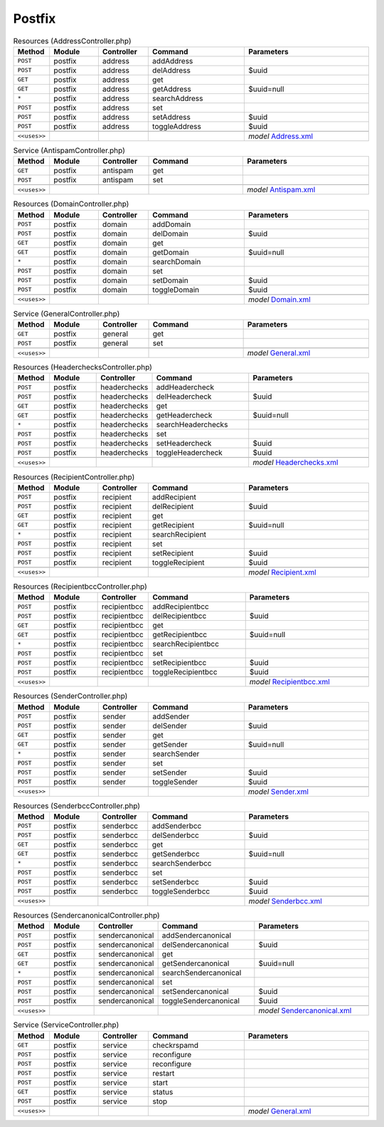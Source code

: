 Postfix
~~~~~~~

.. csv-table:: Resources (AddressController.php)
   :header: "Method", "Module", "Controller", "Command", "Parameters"
   :widths: 4, 15, 15, 30, 40

    "``POST``","postfix","address","addAddress",""
    "``POST``","postfix","address","delAddress","$uuid"
    "``GET``","postfix","address","get",""
    "``GET``","postfix","address","getAddress","$uuid=null"
    "``*``","postfix","address","searchAddress",""
    "``POST``","postfix","address","set",""
    "``POST``","postfix","address","setAddress","$uuid"
    "``POST``","postfix","address","toggleAddress","$uuid"

    "``<<uses>>``", "", "", "", "*model* `Address.xml <https://github.com/yetitecnologia/plugins/blob/master/mail/postfix/src/opnsense/mvc/app/models/OPNsense/Postfix/Address.xml>`__"

.. csv-table:: Service (AntispamController.php)
   :header: "Method", "Module", "Controller", "Command", "Parameters"
   :widths: 4, 15, 15, 30, 40

    "``GET``","postfix","antispam","get",""
    "``POST``","postfix","antispam","set",""

    "``<<uses>>``", "", "", "", "*model* `Antispam.xml <https://github.com/yetitecnologia/plugins/blob/master/mail/postfix/src/opnsense/mvc/app/models/OPNsense/Postfix/Antispam.xml>`__"

.. csv-table:: Resources (DomainController.php)
   :header: "Method", "Module", "Controller", "Command", "Parameters"
   :widths: 4, 15, 15, 30, 40

    "``POST``","postfix","domain","addDomain",""
    "``POST``","postfix","domain","delDomain","$uuid"
    "``GET``","postfix","domain","get",""
    "``GET``","postfix","domain","getDomain","$uuid=null"
    "``*``","postfix","domain","searchDomain",""
    "``POST``","postfix","domain","set",""
    "``POST``","postfix","domain","setDomain","$uuid"
    "``POST``","postfix","domain","toggleDomain","$uuid"

    "``<<uses>>``", "", "", "", "*model* `Domain.xml <https://github.com/yetitecnologia/plugins/blob/master/mail/postfix/src/opnsense/mvc/app/models/OPNsense/Postfix/Domain.xml>`__"

.. csv-table:: Service (GeneralController.php)
   :header: "Method", "Module", "Controller", "Command", "Parameters"
   :widths: 4, 15, 15, 30, 40

    "``GET``","postfix","general","get",""
    "``POST``","postfix","general","set",""

    "``<<uses>>``", "", "", "", "*model* `General.xml <https://github.com/yetitecnologia/plugins/blob/master/mail/postfix/src/opnsense/mvc/app/models/OPNsense/Postfix/General.xml>`__"

.. csv-table:: Resources (HeaderchecksController.php)
   :header: "Method", "Module", "Controller", "Command", "Parameters"
   :widths: 4, 15, 15, 30, 40

    "``POST``","postfix","headerchecks","addHeadercheck",""
    "``POST``","postfix","headerchecks","delHeadercheck","$uuid"
    "``GET``","postfix","headerchecks","get",""
    "``GET``","postfix","headerchecks","getHeadercheck","$uuid=null"
    "``*``","postfix","headerchecks","searchHeaderchecks",""
    "``POST``","postfix","headerchecks","set",""
    "``POST``","postfix","headerchecks","setHeadercheck","$uuid"
    "``POST``","postfix","headerchecks","toggleHeadercheck","$uuid"

    "``<<uses>>``", "", "", "", "*model* `Headerchecks.xml <https://github.com/yetitecnologia/plugins/blob/master/mail/postfix/src/opnsense/mvc/app/models/OPNsense/Postfix/Headerchecks.xml>`__"

.. csv-table:: Resources (RecipientController.php)
   :header: "Method", "Module", "Controller", "Command", "Parameters"
   :widths: 4, 15, 15, 30, 40

    "``POST``","postfix","recipient","addRecipient",""
    "``POST``","postfix","recipient","delRecipient","$uuid"
    "``GET``","postfix","recipient","get",""
    "``GET``","postfix","recipient","getRecipient","$uuid=null"
    "``*``","postfix","recipient","searchRecipient",""
    "``POST``","postfix","recipient","set",""
    "``POST``","postfix","recipient","setRecipient","$uuid"
    "``POST``","postfix","recipient","toggleRecipient","$uuid"

    "``<<uses>>``", "", "", "", "*model* `Recipient.xml <https://github.com/yetitecnologia/plugins/blob/master/mail/postfix/src/opnsense/mvc/app/models/OPNsense/Postfix/Recipient.xml>`__"

.. csv-table:: Resources (RecipientbccController.php)
   :header: "Method", "Module", "Controller", "Command", "Parameters"
   :widths: 4, 15, 15, 30, 40

    "``POST``","postfix","recipientbcc","addRecipientbcc",""
    "``POST``","postfix","recipientbcc","delRecipientbcc","$uuid"
    "``GET``","postfix","recipientbcc","get",""
    "``GET``","postfix","recipientbcc","getRecipientbcc","$uuid=null"
    "``*``","postfix","recipientbcc","searchRecipientbcc",""
    "``POST``","postfix","recipientbcc","set",""
    "``POST``","postfix","recipientbcc","setRecipientbcc","$uuid"
    "``POST``","postfix","recipientbcc","toggleRecipientbcc","$uuid"

    "``<<uses>>``", "", "", "", "*model* `Recipientbcc.xml <https://github.com/yetitecnologia/plugins/blob/master/mail/postfix/src/opnsense/mvc/app/models/OPNsense/Postfix/Recipientbcc.xml>`__"

.. csv-table:: Resources (SenderController.php)
   :header: "Method", "Module", "Controller", "Command", "Parameters"
   :widths: 4, 15, 15, 30, 40

    "``POST``","postfix","sender","addSender",""
    "``POST``","postfix","sender","delSender","$uuid"
    "``GET``","postfix","sender","get",""
    "``GET``","postfix","sender","getSender","$uuid=null"
    "``*``","postfix","sender","searchSender",""
    "``POST``","postfix","sender","set",""
    "``POST``","postfix","sender","setSender","$uuid"
    "``POST``","postfix","sender","toggleSender","$uuid"

    "``<<uses>>``", "", "", "", "*model* `Sender.xml <https://github.com/yetitecnologia/plugins/blob/master/mail/postfix/src/opnsense/mvc/app/models/OPNsense/Postfix/Sender.xml>`__"

.. csv-table:: Resources (SenderbccController.php)
   :header: "Method", "Module", "Controller", "Command", "Parameters"
   :widths: 4, 15, 15, 30, 40

    "``POST``","postfix","senderbcc","addSenderbcc",""
    "``POST``","postfix","senderbcc","delSenderbcc","$uuid"
    "``GET``","postfix","senderbcc","get",""
    "``GET``","postfix","senderbcc","getSenderbcc","$uuid=null"
    "``*``","postfix","senderbcc","searchSenderbcc",""
    "``POST``","postfix","senderbcc","set",""
    "``POST``","postfix","senderbcc","setSenderbcc","$uuid"
    "``POST``","postfix","senderbcc","toggleSenderbcc","$uuid"

    "``<<uses>>``", "", "", "", "*model* `Senderbcc.xml <https://github.com/yetitecnologia/plugins/blob/master/mail/postfix/src/opnsense/mvc/app/models/OPNsense/Postfix/Senderbcc.xml>`__"

.. csv-table:: Resources (SendercanonicalController.php)
   :header: "Method", "Module", "Controller", "Command", "Parameters"
   :widths: 4, 15, 15, 30, 40

    "``POST``","postfix","sendercanonical","addSendercanonical",""
    "``POST``","postfix","sendercanonical","delSendercanonical","$uuid"
    "``GET``","postfix","sendercanonical","get",""
    "``GET``","postfix","sendercanonical","getSendercanonical","$uuid=null"
    "``*``","postfix","sendercanonical","searchSendercanonical",""
    "``POST``","postfix","sendercanonical","set",""
    "``POST``","postfix","sendercanonical","setSendercanonical","$uuid"
    "``POST``","postfix","sendercanonical","toggleSendercanonical","$uuid"

    "``<<uses>>``", "", "", "", "*model* `Sendercanonical.xml <https://github.com/yetitecnologia/plugins/blob/master/mail/postfix/src/opnsense/mvc/app/models/OPNsense/Postfix/Sendercanonical.xml>`__"

.. csv-table:: Service (ServiceController.php)
   :header: "Method", "Module", "Controller", "Command", "Parameters"
   :widths: 4, 15, 15, 30, 40

    "``GET``","postfix","service","checkrspamd",""
    "``POST``","postfix","service","reconfigure",""
    "``POST``","postfix","service","reconfigure",""
    "``POST``","postfix","service","restart",""
    "``POST``","postfix","service","start",""
    "``GET``","postfix","service","status",""
    "``POST``","postfix","service","stop",""

    "``<<uses>>``", "", "", "", "*model* `General.xml <https://github.com/yetitecnologia/plugins/blob/master/mail/postfix/src/opnsense/mvc/app/models/OPNsense/Postfix/General.xml>`__"
